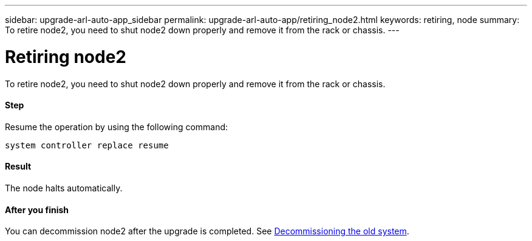 ---
sidebar: upgrade-arl-auto-app_sidebar
permalink: upgrade-arl-auto-app/retiring_node2.html
keywords: retiring, node
summary: To retire node2, you need to shut node2 down properly and remove it from the rack or chassis.
---

= Retiring node2
:hardbreaks:
:nofooter:
:icons: font
:linkattrs:
:imagesdir: ./media/

//
// This file was created with NDAC Version 2.0 (August 17, 2020)
//
// 2020-12-02 14:33:54.956628
//

[.lead]
To retire node2, you need to shut node2 down properly and remove it from the rack or chassis.

==== Step

Resume the operation by using the following command:

`system controller replace resume`

==== Result

The node halts automatically.

==== After you finish

You can decommission node2 after the upgrade is completed. See link:arl-auto-app_decommissioning_the_old_system.html[Decommissioning the old system].
